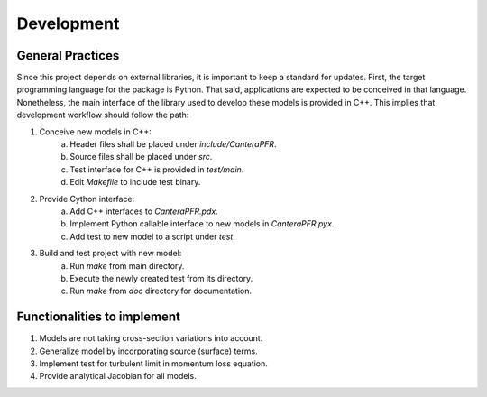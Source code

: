 Development
===========

General Practices
-----------------

Since this project depends on external libraries, it is important to keep a
standard for updates. First, the target programming language for the package is
Python. That said, applications are expected to be conceived in that language.
Nonetheless, the main interface of the library used to develop these models is
provided in C++. This implies that development workflow should follow the path:

1. Conceive new models in C++:
    a. Header files shall be placed under *include/CanteraPFR*.
    b. Source files shall be placed under *src*.
    c. Test interface for C++ is provided in *test/main*.
    d. Edit *Makefile* to include test binary.
2. Provide Cython interface:
    a. Add C++ interfaces to *CanteraPFR.pdx*.
    b. Implement Python callable interface to new models in *CanteraPFR.pyx*.
    c. Add test to new model to a script under *test*.
3. Build and test project with new model:
    a. Run `make` from main directory.
    b. Execute the newly created test from its directory.
    c. Run `make` from *doc* directory for documentation.

Functionalities to implement
----------------------------

1. Models are not taking cross-section variations into account.
2. Generalize model by incorporating source (surface) terms.
3. Implement test for turbulent limit in momentum loss equation.
4. Provide analytical Jacobian for all models.
